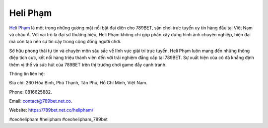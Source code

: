 Heli Phạm
===================================

`Heli Phạm <https://789bet.net.co/helipham/>`_ là một trong những gương mặt nổi bật đại diện cho 789BET, sân chơi trực tuyến uy tín hàng đầu tại Việt Nam và châu Á. Với vai trò là đại sứ thương hiệu, Heli Phạm không chỉ góp phần xây dựng hình ảnh chuyên nghiệp, hiện đại mà còn tạo nên sự tin cậy trong cộng đồng người chơi. 

Sở hữu phong thái tự tin và chuyên môn sâu sắc về lĩnh vực giải trí trực tuyến, Heli Phạm luôn mang đến những thông điệp tích cực, kết nối hàng triệu thành viên đến với trải nghiệm đẳng cấp tại 789BET. Sự xuất hiện của cô đã khẳng định thêm vị thế và sức hút của 789BET trên thị trường chơi game đầy cạnh tranh.

Thông tin liên hệ: 

Địa chỉ: 260 Hòa Bình, Phú Thạnh, Tân Phú, Hồ Chí Minh, Việt Nam. 

Phone: 0816625882. 

Email: contact@789bet.net.co. 

Website: https://789bet.net.co/helipham/ 

#ceohelipham #helipham #ceohelipham_789bet
